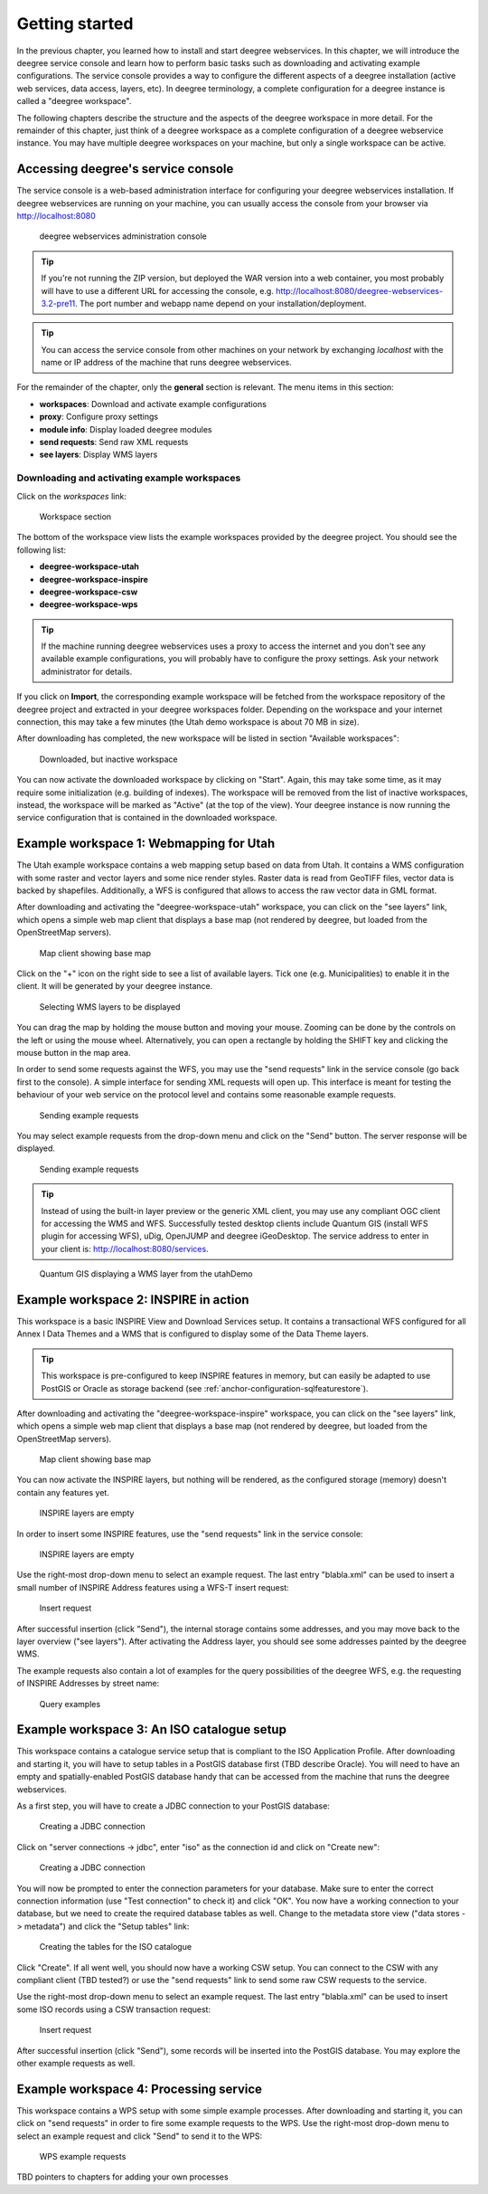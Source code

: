 .. _anchor-lightly:

===============
Getting started
===============

In the previous chapter, you learned how to install and start deegree webservices. In this chapter, we will introduce the deegree service console and learn how to perform basic tasks such as downloading and activating example configurations. The service console provides a way to configure the different aspects of a deegree installation (active web services, data access, layers, etc). In deegree terminology, a complete configuration for a deegree instance is called a "deegree workspace".

The following chapters describe the structure and the aspects of the deegree workspace in more detail. For the remainder of this chapter, just think of a deegree workspace as a complete configuration of a deegree webservice instance. You may have multiple deegree workspaces on your machine, but only a single workspace can be active.

-----------------------------------
Accessing deegree's service console
-----------------------------------

The service console is a web-based administration interface for configuring your deegree webservices installation. If deegree webservices are running on your machine, you can usually access the console from your browser via http://localhost:8080

.. figure:: images/console_start.jpg
   :figwidth: 60%
   :width: 50%
   :target: _images/console_start.jpg

   deegree webservices administration console

.. tip::
  If you're not running the ZIP version, but deployed the WAR version into a web container, you most probably will have to use a different URL for accessing the console, e.g. http://localhost:8080/deegree-webservices-3.2-pre11. The port number and webapp name depend on your installation/deployment.

.. tip::
  You can access the service console from other machines on your network by exchanging *localhost* with the name or IP address of the machine that runs deegree webservices.

For the remainder of the chapter, only the **general** section is relevant. The menu items in this section:

* **workspaces**: Download and activate example configurations
* **proxy**: Configure proxy settings
* **module info**: Display loaded deegree modules
* **send requests**: Send raw XML requests
* **see layers**: Display WMS layers

.. _anchor-downloading-workspaces:

^^^^^^^^^^^^^^^^^^^^^^^^^^^^^^^^^^^^^^^^^^^^^
Downloading and activating example workspaces
^^^^^^^^^^^^^^^^^^^^^^^^^^^^^^^^^^^^^^^^^^^^^

Click on the *workspaces* link:

.. figure:: images/console_workspaces.jpg
   :figwidth: 60%
   :width: 50%
   :target: _images/console_workspaces.jpg

   Workspace section

The bottom of the workspace view lists the example workspaces provided by the deegree project. You should see the following list:

* **deegree-workspace-utah**
* **deegree-workspace-inspire**
* **deegree-workspace-csw**
* **deegree-workspace-wps**

.. tip::
  If the machine running deegree webservices uses a proxy to access the internet and you don't see any available example configurations, you will probably have to configure the proxy settings. Ask your network administrator for details.

If you click on **Import**, the corresponding example workspace will be fetched from the workspace repository of the deegree project and extracted in your deegree workspaces folder. Depending on the workspace and your internet connection, this may take a few minutes (the Utah demo workspace is about 70 MB in size).

After downloading has completed, the new workspace will be listed in section "Available workspaces":

.. figure:: images/console_workspace_imported.jpg
   :figwidth: 60%
   :width: 50%
   :target: _images/console_workspace_imported.jpg

   Downloaded, but inactive workspace

You can now activate the downloaded workspace by clicking on "Start". Again, this may take some time, as it may require some initialization (e.g. building of indexes). The workspace will be removed from the list of inactive workspaces, instead, the workspace will be marked as "Active" (at the top of the view). Your deegree instance is now running the service configuration that is contained in the downloaded workspace.

.. _anchor-workspace-utah:

----------------------------------------
Example workspace 1: Webmapping for Utah
----------------------------------------

The Utah example workspace contains a web mapping setup based on data from Utah. It contains a WMS configuration with some raster and vector layers and some nice render styles. Raster data is read from GeoTIFF files, vector data is backed by shapefiles. Additionally, a WFS is configured that allows to access the raw vector data in GML format.

After downloading and activating the "deegree-workspace-utah" workspace, you can click on the "see layers" link, which opens a simple web map client that displays a base map (not rendered by deegree, but loaded from the OpenStreetMap servers).

.. figure:: images/console_workspace_utah1.jpg
   :figwidth: 60%
   :width: 50%
   :target: _images/console_workspace_utah1.jpg

   Map client showing base map

Click on the "+" icon on the right side to see a list of available layers. Tick one (e.g. Municipalities) to enable it in the client. It will be generated by your deegree instance.

.. figure:: images/console_workspace_utah2.jpg
   :figwidth: 60%
   :width: 50%
   :target: _images/console_workspace_utah2.jpg

   Selecting WMS layers to be displayed

.. tip::
You can drag the map by holding the mouse button and moving your mouse. Zooming can be done by the controls on the left or using the mouse wheel. 
Alternatively, you can open a rectangle by holding the SHIFT key and clicking the mouse button in the map area.

In order to send some requests against the WFS, you may use the "send requests" link in the service console (go back first to the console). A simple interface for sending XML requests will open up. This interface is meant for testing the behaviour of your web service on the protocol level and contains some reasonable example requests.

.. figure:: images/console_workspace_utah3.jpg
   :figwidth: 60%
   :width: 50%
   :target: _images/console_workspace_utah3.jpg

   Sending example requests

You may select example requests from the drop-down menu and click on the "Send" button. The server response will be displayed.

.. figure:: images/console_workspace_utah4.jpg
   :figwidth: 60%
   :width: 50%
   :target: _images/console_workspace_utah4.jpg

   Sending example requests

.. tip::
  Instead of using the built-in layer preview or the generic XML client, you may use any compliant OGC client for accessing the WMS and WFS. Successfully tested desktop clients include Quantum GIS (install WFS plugin for accessing WFS), uDig, OpenJUMP and deegree iGeoDesktop. The service address to enter in your client is: http://localhost:8080/services.

.. figure:: images/qgis_workspace_utah.jpg
   :figwidth: 60%
   :width: 50%
   :target: _images/qgis_workspace_utah.jpg

   Quantum GIS displaying a WMS layer from the utahDemo


.. _anchor-workspace-inspire:

--------------------------------------
Example workspace 2: INSPIRE in action
--------------------------------------

This workspace is a basic INSPIRE View and Download Services setup. It contains a transactional WFS configured for all Annex I Data Themes and a WMS that is configured to display some of the Data Theme layers.

.. tip::
  This workspace is pre-configured to keep INSPIRE features in memory, but can easily be adapted to use PostGIS or Oracle as storage backend (see :ref:`anchor-configuration-sqlfeaturestore`).

After downloading and activating the "deegree-workspace-inspire" workspace, you can click on the "see layers" link, which opens a simple web map client that displays a base map (not rendered by deegree, but loaded from the OpenStreetMap servers).

.. figure:: images/browser.png
   :figwidth: 60%
   :width: 50%
   :target: _images/browser.png

   Map client showing base map

You can now activate the INSPIRE layers, but nothing will be rendered, as the configured storage (memory) doesn't contain any features yet.

.. figure:: images/browser.png
   :figwidth: 60%
   :width: 50%
   :target: _images/browser.png

   INSPIRE layers are empty

In order to insert some INSPIRE features, use the "send requests" link in the service console:

.. figure:: images/browser.png
   :figwidth: 60%
   :width: 50%
   :target: _images/browser.png

   INSPIRE layers are empty

Use the right-most drop-down menu to select an example request. The last entry "blabla.xml" can be used to insert a small number of INSPIRE Address features using a WFS-T insert request:

.. figure:: images/browser.png
   :figwidth: 60%
   :width: 50%
   :target: _images/browser.png

   Insert request

After successful insertion (click "Send"), the internal storage contains some addresses, and you may move back to the layer overview ("see layers"). After activating the Address layer, you should see some addresses painted by the deegree WMS.

The example requests also contain a lot of examples for the query possibilities of the deegree WFS, e.g. the requesting of INSPIRE Addresses by street name:

.. figure:: images/browser.png
   :figwidth: 60%
   :width: 50%
   :target: _images/browser.png

   Query examples

.. _anchor-workspace-csw:

-------------------------------------------
Example workspace 3: An ISO catalogue setup
-------------------------------------------

This workspace contains a catalogue service setup that is compliant to the ISO Application Profile. After downloading and starting it, you will have to setup tables in a PostGIS database first (TBD describe Oracle). You will need to have an empty and spatially-enabled PostGIS database handy that can be accessed from the machine that runs the deegree webservices.

As a first step, you will have to create a JDBC connection to your PostGIS database:

.. figure:: images/browser.png
   :figwidth: 60%
   :width: 50%
   :target: _images/browser.png

   Creating a JDBC connection

Click on "server connections -> jdbc", enter "iso" as the connection id and click on "Create new":

.. figure:: images/browser.png
   :figwidth: 60%
   :width: 50%
   :target: _images/browser.png

   Creating a JDBC connection


You will now be prompted to enter the connection parameters for your database. Make sure to enter the correct connection information (use "Test connection" to check it) and click "OK". You now have a working connection to your database, but we need to create the required database tables as well. Change to the metadata store view ("data stores -> metadata") and click the "Setup tables" link:

.. figure:: images/browser.png
   :figwidth: 60%
   :width: 50%
   :target: _images/browser.png

   Creating the tables for the ISO catalogue

Click "Create". If all went well, you should now have a working CSW setup. You can connect to the CSW with any compliant client (TBD tested?) or use the "send requests" link to send some raw CSW requests to the service.

Use the right-most drop-down menu to select an example request. The last entry "blabla.xml" can be used to insert some ISO records using a CSW transaction request:

.. figure:: images/browser.png
   :figwidth: 60%
   :width: 50%
   :target: _images/browser.png

   Insert request

After successful insertion (click "Send"), some records will be inserted into the PostGIS database. You may explore the other example requests as well.

.. _anchor-workspace-wps:

---------------------------------------
Example workspace 4: Processing service
---------------------------------------

This workspace contains a WPS setup with some simple example processes. After downloading and starting it, you can click on "send requests" in order to fire some example requests to the WPS. Use the right-most drop-down menu to select an example request and click "Send" to send it to the WPS:

.. figure:: images/browser.png
   :figwidth: 60%
   :width: 50%
   :target: _images/browser.png

   WPS example requests

TBD pointers to chapters for adding your own processes
